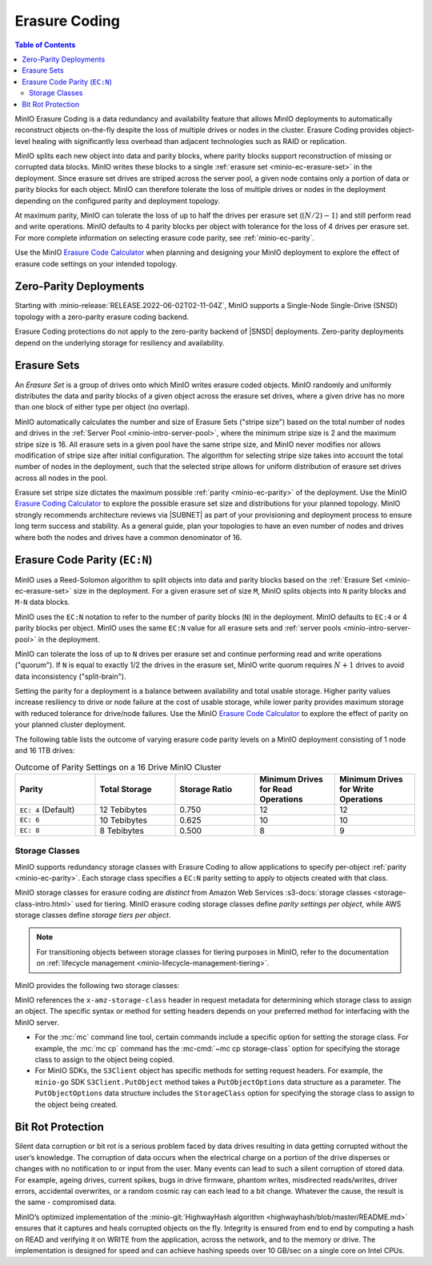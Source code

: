 .. _minio-erasure-coding:

==============
Erasure Coding
==============

.. default-domain:: minio

.. contents:: Table of Contents
   :local:
   :depth: 2

MinIO Erasure Coding is a data redundancy and availability feature that allows MinIO deployments to automatically reconstruct objects on-the-fly despite the loss of multiple drives or nodes in the cluster. 
Erasure Coding provides object-level healing with significantly less overhead than adjacent technologies such as RAID or replication. 

MinIO splits each new object into data and parity blocks, where parity blocks support reconstruction of missing or corrupted data blocks. 
MinIO writes these blocks to a single :ref:`erasure set <minio-ec-erasure-set>` in the deployment.
Since erasure set drives are striped across the server pool, a given node contains only a portion of data or parity blocks for each object.
MinIO can therefore tolerate the loss of multiple drives or nodes in the deployment depending on the configured parity and deployment topology.

.. image:: /images/erasure-code.jpg
   :width: 600px
   :alt: MinIO Erasure Coding example
   :align: center

At maximum parity, MinIO can tolerate the loss of up to half the drives per erasure set (:math:`(N / 2) - 1`) and still perform read and write operations. 
MinIO defaults to 4 parity blocks per object with tolerance for the loss of 4 drives per erasure set. 
For more complete information on selecting erasure code parity, see :ref:`minio-ec-parity`.

Use the MinIO `Erasure Code Calculator <https://min.io/product/erasure-code-calculator?ref=docs>`__ when planning and designing your MinIO deployment to explore the effect of erasure code settings on your intended topology.

Zero-Parity Deployments
-----------------------

Starting with :minio-release:`RELEASE.2022-06-02T02-11-04Z`, MinIO supports a Single-Node Single-Drive (SNSD) topology with a zero-parity erasure coding backend. 

Erasure Coding protections do not apply to the zero-parity backend of |SNSD| deployments.
Zero-parity deployments depend on the underlying storage for resiliency and availability.

.. _minio-ec-erasure-set:

Erasure Sets
------------

An *Erasure Set* is a group of drives onto which MinIO writes erasure coded objects.
MinIO randomly and uniformly distributes the data and parity blocks of a given object across the erasure set drives, where a given drive has no more than one block of either type per object (no overlap).
 
MinIO automatically calculates the number and size of Erasure Sets ("stripe size") based on the total number of nodes and drives in the :ref:`Server Pool <minio-intro-server-pool>`, where the minimum stripe size is 2 and the maximum stripe size is 16.
All erasure sets in a given pool have the same stripe size, and MinIO never modifies nor allows modification of stripe size after initial configuration.
The algorithm for selecting stripe size takes into account the total number of nodes in the deployment, such that the selected stripe allows for uniform distribution of erasure set drives across all nodes in the pool.

Erasure set stripe size dictates the maximum possible :ref:`parity <minio-ec-parity>` of the deployment.
Use the MinIO `Erasure Coding Calculator <https://min.io/product/erasure-code-calculator>`__ to explore the possible erasure set size and distributions for your planned topology.
MinIO strongly recommends architecture reviews via |SUBNET| as part of your provisioning and deployment process to ensure long term success and stability.
As a general guide, plan your topologies to have an even number of nodes and drives where both the nodes and drives have a common denominator of 16.

.. _minio-ec-parity:

Erasure Code Parity (``EC:N``)
------------------------------

MinIO uses a Reed-Solomon algorithm to split objects into data and parity blocks based on the :ref:`Erasure Set <minio-ec-erasure-set>` size in the deployment.
For a given erasure set of size ``M``, MinIO splits objects into ``N`` parity blocks and ``M-N`` data blocks. 

MinIO uses the ``EC:N`` notation to refer to the number of parity blocks (``N``) in the deployment. 
MinIO defaults to ``EC:4`` or 4 parity blocks per object. 
MinIO uses the same ``EC:N`` value for all erasure sets and :ref:`server pools <minio-intro-server-pool>` in the deployment.

MinIO can tolerate the loss of up to ``N`` drives per erasure set and continue performing read and write operations ("quorum"). 
If ``N`` is equal to exactly 1/2 the drives in the erasure set, MinIO write quorum requires :math:`N + 1` drives to avoid data inconsistency ("split-brain").

Setting the parity for a deployment is a balance between availability and total usable storage. 
Higher parity values increase resiliency to drive or node failure at the cost of usable storage, while lower parity provides maximum storage with reduced tolerance for drive/node failures. 
Use the MinIO `Erasure Code Calculator <https://min.io/product/erasure-code-calculator?ref=docs>`__ to explore the effect of parity on your planned cluster deployment.

The following table lists the outcome of varying erasure code parity levels on a MinIO deployment consisting of 1 node and 16 1TB drives:

.. list-table:: Outcome of Parity Settings on a 16 Drive MinIO Cluster
   :header-rows: 1
   :widths: 20 20 20 20 20
   :width: 100%

   * - Parity
     - Total Storage
     - Storage Ratio
     - Minimum Drives for Read Operations
     - Minimum Drives for Write Operations

   * - ``EC: 4`` (Default)
     - 12 Tebibytes
     - 0.750
     - 12
     - 12

   * - ``EC: 6``
     - 10 Tebibytes
     - 0.625
     - 10
     - 10

   * - ``EC: 8``
     - 8 Tebibytes
     - 0.500
     - 8
     - 9

.. _minio-ec-storage-class:

Storage Classes
~~~~~~~~~~~~~~~

MinIO supports redundancy storage classes with Erasure Coding to allow applications to specify per-object :ref:`parity <minio-ec-parity>`. 
Each storage class specifies a ``EC:N`` parity setting to apply to objects created with that class. 

MinIO storage classes for erasure coding are *distinct* from Amazon Web Services :s3-docs:`storage classes <storage-class-intro.html>` used for tiering. 
MinIO erasure coding storage classes define *parity settings per object*, while AWS storage classes define *storage tiers per object*. 

.. note:: 
   For transitioning objects between storage classes for tiering purposes in MinIO, refer to the documentation on :ref:`lifecycle management <minio-lifecycle-management-tiering>`.

MinIO provides the following two storage classes:

.. tab-set::

   .. tab-item:: STANDARD

      The ``STANDARD`` storage class is the default class for all objects.
      MinIO sets the ``STANDARD`` parity based on the number of volumes in the Erasure Set:

      .. list-table::
         :header-rows: 1
         :widths: 30 70
         :width: 100%

         * - Erasure Set Size
           - Default Parity (EC:N)

         * - 5 or Fewer 
           - EC:2

         * - 6 - 7
           - EC:3

         * - 8 or more 
           - EC:4

      You can override the default ``STANDARD`` parity using either:

      - The :envvar:`MINIO_STORAGE_CLASS_STANDARD` environment variable, *or*
      - The :mc:`mc admin config` command to modify the ``storage_class.standard`` configuration setting.

      The maximum value is half of the total drives in the :ref:`Erasure Set <minio-ec-erasure-set>`. 
      The minimum value is ``2``.

      ``STANDARD`` parity *must* be greater than or equal to ``REDUCED_REDUNDANCY``. 
      If ``REDUCED_REDUNDANCY`` is unset, ``STANDARD`` parity *must* be greater than 2.

   .. tab-item:: REDUCED_REDUNDANCY

      The ``REDUCED_REDUNDANCY`` storage class allows creating objects with lower parity than ``STANDARD``. 
      ``REDUCED_REDUNDANCY`` requires *at least* 5 drives in the MinIO deployment. 
      
      MinIO sets the ``REDUCED_REDUNDANCY`` parity to ``EC:2`` by default.
      You can override ``REDUCED_REDUNDANCY`` storage class parity using either:

      - The :envvar:`MINIO_STORAGE_CLASS_RRS` environment variable, *or*
      - The :mc:`mc admin config` command to modify the ``storage_class.rrs`` configuration setting.

      ``REDUCED_REDUNDANCY`` parity *must* be less than or equal to ``STANDARD``.

MinIO references the ``x-amz-storage-class`` header in request metadata for determining which storage class to assign an object. 
The specific syntax or method for setting headers depends on your preferred method for interfacing with the MinIO server.

- For the :mc:`mc` command line tool, certain commands include a specific option for setting the storage class. 
  For example, the :mc:`mc cp` command has the :mc-cmd:`~mc cp storage-class` option for specifying the storage class to assign to the object being copied.

- For MinIO SDKs, the ``S3Client`` object has specific methods for setting request headers. 
  For example, the ``minio-go`` SDK ``S3Client.PutObject`` method takes a ``PutObjectOptions`` data structure as a parameter.
  The ``PutObjectOptions`` data structure includes the ``StorageClass`` option for specifying the storage class to assign to the object being   created.


.. _minio-ec-bitrot-protection:

Bit Rot Protection
------------------

.. TODO- ReWrite w/ more detail.

Silent data corruption or bit rot is a serious problem faced by data drives resulting in data getting corrupted without the user’s knowledge. 
The corruption of data occurs when the electrical charge on a portion of the drive disperses or changes with no notification to or input from the user.
Many events can lead to such a silent corruption of stored data.
For example, ageing drives, current spikes, bugs in drive firmware, phantom writes, misdirected reads/writes, driver errors, accidental overwrites, or a random cosmic ray can each lead to a bit change.
Whatever the cause, the result is the same - compromised data.

MinIO’s optimized implementation of the :minio-git:`HighwayHash algorithm <highwayhash/blob/master/README.md>` ensures that it captures and heals corrupted objects on the fly. 
Integrity is ensured from end to end by computing a hash on READ and verifying it on WRITE from the application, across the network, and to the memory or drive. 
The implementation is designed for speed and can achieve hashing speeds over 10 GB/sec on a single core on Intel CPUs.
